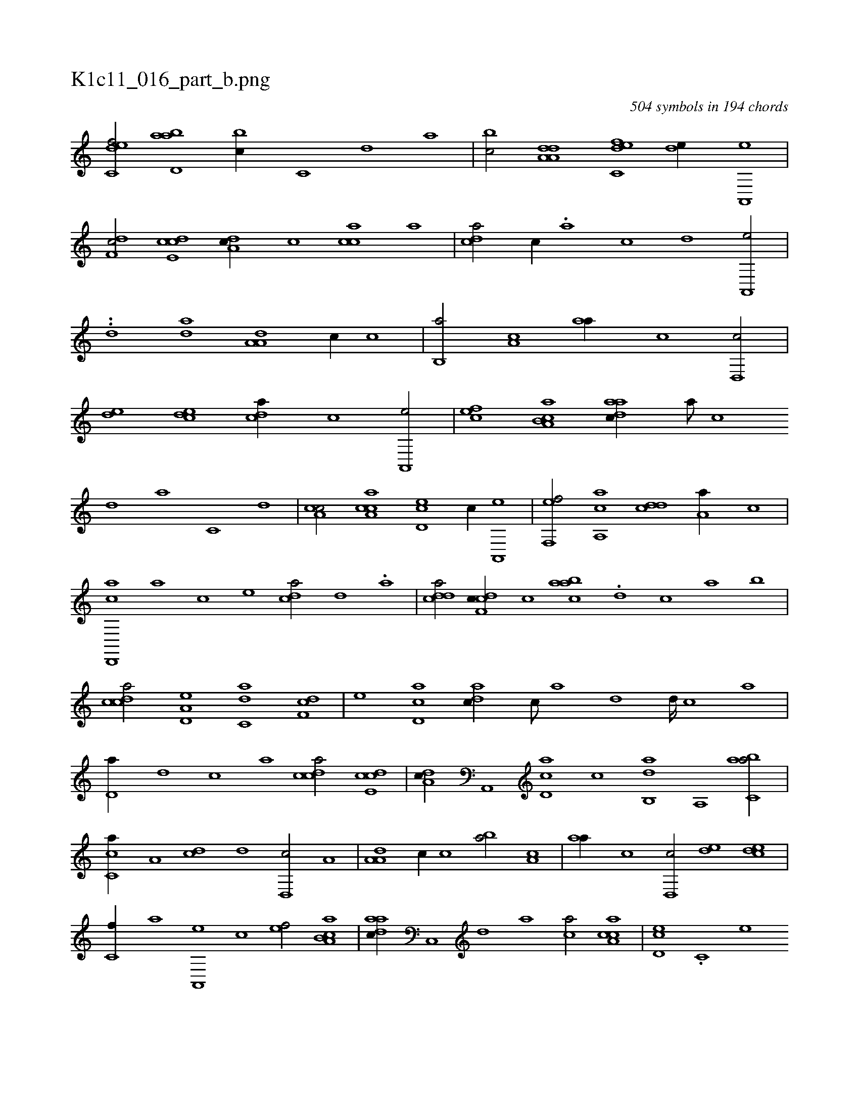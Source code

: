 X:1
%
%%titleleft true
%%tabaddflags 0
%%tabrhstyle grid
%
T:K1c11_016_part_b.png
C:504 symbols in 194 chords
L:1/1
K:italiantab
%
[c,def/] [abd,a] [#y,bc//] [c,#y] [d] [,,a] |\
	[,,bc/] [da,a,d] [c,def] [,,de//] [a,,,e] |\
	[,df,c/] [,cde,c] [,da,c//] [,c] [,acc] [,,,,,a] |\
	[,cd#ya/] [,,,c//] .[,a] [,c] [,d] [a,,,e/] |\
	..[,,d] [,,da] [,a,a,d] [,,,,c//] [,,,,,c] |\
	[,,b,,a/] [,a,c] [,#yaa//] [,c] [,d,,c/] |\
	[,,de] [,cde] [,,dca//] [,,,,c] [a,,,e/] |\
	[,,,cef] [a,b,ca] [,daac//] [,a///] [,c] 
%
[,d] [a] [c,#y] [d] |\
	[c#ya,c/] [ca,ac] [,,d,ec] [c//] [,a,,,e] |\
	[,f,,ef/] [a,,ca] [d#y,,cd] [,a,a//] [,,,,,c] |\
	[d,,,ca] [,,,,a] [#y,,,c] [,,,,e] [c#yda/] [,d#y//] .[a] |\
	[cdda/] [cdf,c//] [,c] [aabc] .[,d#y] [,c] [,a] [,,,,,,b] |\
	[,cdca/] [a,d,e] [c,da] [,df,c] |\
	[,#y,e] [,cd,a] [,adc//] [,,c///] [,,a#y] [,,d] [,,d////] [,,c] [,,a] |
%
[#y,d,a//] [,d] [,c] [,a] [,cdca/] [,cde,c] |\
	[,da,c//] [a,,,#y] [,d,ac] [,c] [,ab,,d] [,,a,,#y] [,abc,a/] |\
	[,c,ca//] [,a,#y] [,cd] [,,,,,d] [,,d,,c/] [,,,a,#y] |\
	[,a,a,d] [,,,,c//] [,,,,,c] [,,b#y,a/] [,a,c] |\
	[,,aa//] [,c] [,d,,c/] [,,de] [,cde] |\
	[,,,c,f//] [,,,a] [a,,,e] [,,,,c] [,,,,ef/] [a,b,ca] |\
	[,daac//] [,c,,#y] [,d] [a] [c#ya/] [ca,ac] |\
	[,,d,ec] .[c,#y,,#y//] [,,,,,e] 
%
[,f#y,ef/] [ac,ca] |\
	[d#y,,cd] [,a,a//] [,,,,,c] [a,,,ca] [,,,,a] [,,,,c] [,#y,,e#y] |\
	[c,da/] [,,,,c] [c,da//] [,,,c] [c,def] [,,c] |\
	[cdda/] [cdf,c//] [,c] [,abc] [,,a] [,ab] [,,,c] |\
	[,cdca/] .[,cdc//] [,,,,,d] [,cde,c/] [aab,,a] |\
	[,a#ya,d//] [,c,,,#y] [,daac] .[,,c] [,ddca/] [,c///] [,a] [,cdca//] [,d] |\
	.H[,ddef] |
% number of items: 504



